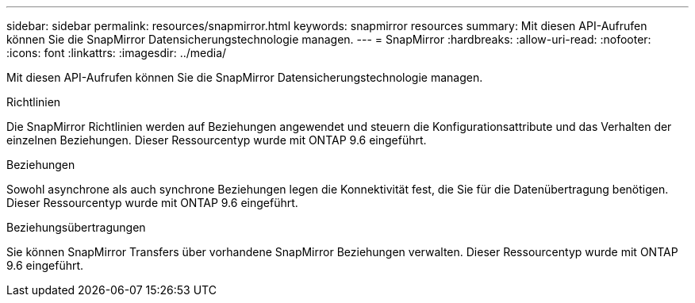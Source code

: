 ---
sidebar: sidebar 
permalink: resources/snapmirror.html 
keywords: snapmirror resources 
summary: Mit diesen API-Aufrufen können Sie die SnapMirror Datensicherungstechnologie managen. 
---
= SnapMirror
:hardbreaks:
:allow-uri-read: 
:nofooter: 
:icons: font
:linkattrs: 
:imagesdir: ../media/


[role="lead"]
Mit diesen API-Aufrufen können Sie die SnapMirror Datensicherungstechnologie managen.

.Richtlinien
Die SnapMirror Richtlinien werden auf Beziehungen angewendet und steuern die Konfigurationsattribute und das Verhalten der einzelnen Beziehungen. Dieser Ressourcentyp wurde mit ONTAP 9.6 eingeführt.

.Beziehungen
Sowohl asynchrone als auch synchrone Beziehungen legen die Konnektivität fest, die Sie für die Datenübertragung benötigen. Dieser Ressourcentyp wurde mit ONTAP 9.6 eingeführt.

.Beziehungsübertragungen
Sie können SnapMirror Transfers über vorhandene SnapMirror Beziehungen verwalten. Dieser Ressourcentyp wurde mit ONTAP 9.6 eingeführt.

